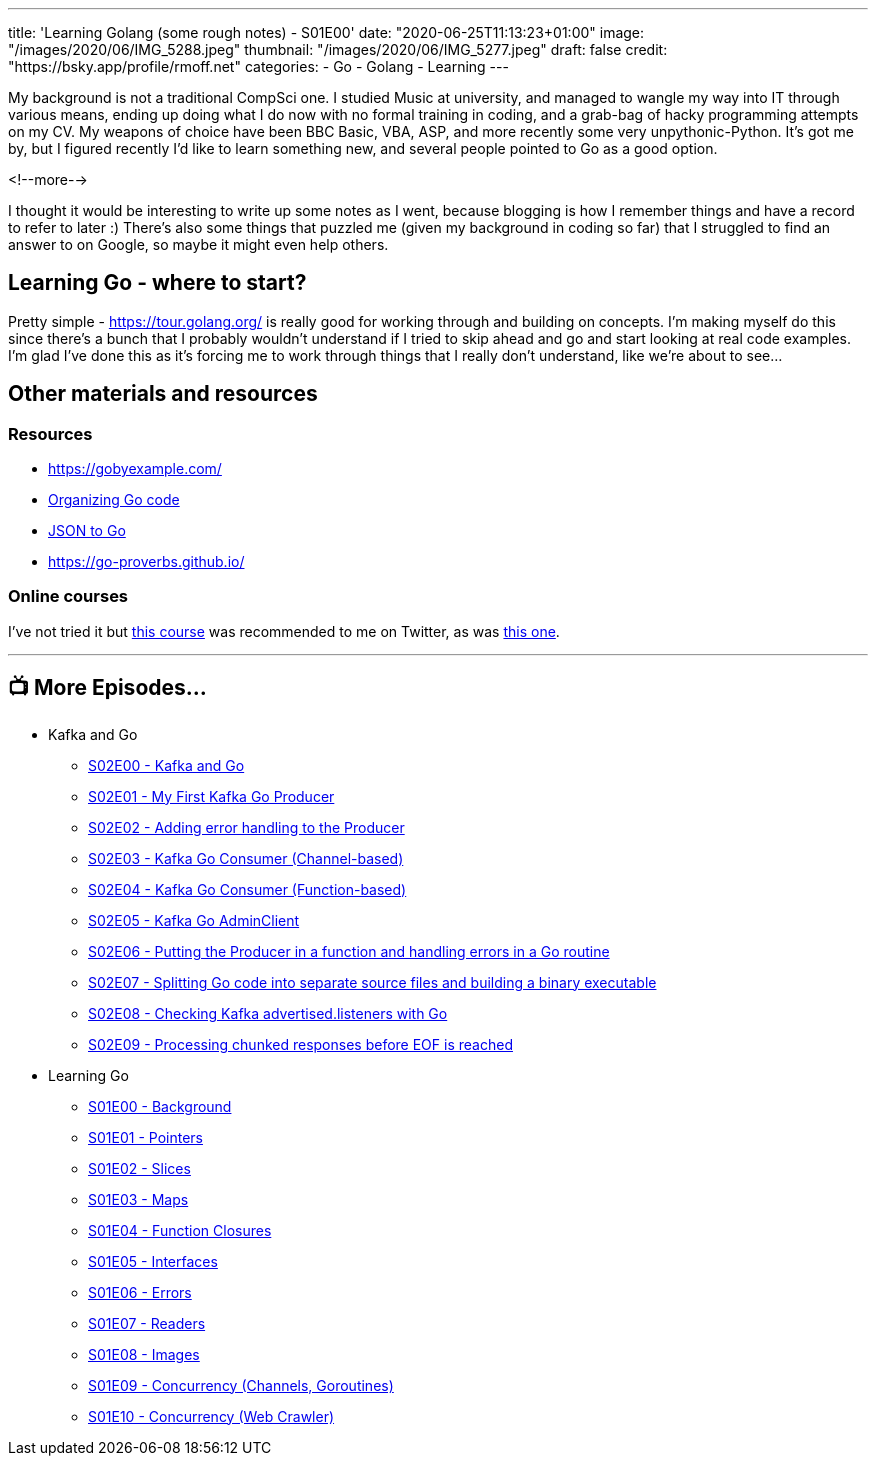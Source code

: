 ---
title: 'Learning Golang (some rough notes) - S01E00'
date: "2020-06-25T11:13:23+01:00"
image: "/images/2020/06/IMG_5288.jpeg"
thumbnail: "/images/2020/06/IMG_5277.jpeg"
draft: false
credit: "https://bsky.app/profile/rmoff.net"
categories:
- Go
- Golang
- Learning
---

My background is not a traditional CompSci one. I studied Music at university, and managed to wangle my way into IT through various means, ending up doing what I do now with no formal training in coding, and a grab-bag of hacky programming attempts on my CV. My weapons of choice have been BBC Basic, VBA, ASP, and more recently some very unpythonic-Python. It's got me by, but I figured recently I'd like to learn something new, and several people pointed to Go as a good option. 

<!--more-->

I thought it would be interesting to write up some notes as I went, because blogging is how I remember things and have a record to refer to later :) There's also some things that puzzled me (given my background in coding so far) that I struggled to find an answer to on Google, so maybe it might even help others. 

== Learning Go - where to start?

Pretty simple - https://tour.golang.org/ is really good for working through and building on concepts. I'm making myself do this since there's a bunch that I probably wouldn't understand if I tried to skip ahead and go and start looking at real code examples. I'm glad I've done this as it's forcing me to work through things that I really don't understand, like we're about to see…

== Other materials and resources

=== Resources

* https://gobyexample.com/ 
* https://talks.golang.org/2014/organizeio.slide[Organizing Go code]
* https://mholt.github.io/json-to-go/[JSON to Go]
* https://go-proverbs.github.io/

=== Online courses

I've not tried it but https://www.udemy.com/course/go-the-complete-developers-guide/[this course] was recommended to me on Twitter, as was https://www.udemy.com/course/learn-go-the-complete-bootcamp-course-golang[this one].

'''
== 📺 More Episodes…

* Kafka and Go
** link:/2020/07/08/learning-golang-some-rough-notes-s02e00-kafka-and-go/[S02E00 - Kafka and Go]
** link:/2020/07/08/learning-golang-some-rough-notes-s02e01-my-first-kafka-go-producer/[S02E01 - My First Kafka Go Producer]
** link:/2020/07/10/learning-golang-some-rough-notes-s02e02-adding-error-handling-to-the-producer/[S02E02 - Adding error handling to the Producer]
** link:/2020/07/14/learning-golang-some-rough-notes-s02e03-kafka-go-consumer-channel-based/[S02E03 - Kafka Go Consumer (Channel-based)]
** link:/2020/07/14/learning-golang-some-rough-notes-s02e04-kafka-go-consumer-function-based/[S02E04 - Kafka Go Consumer (Function-based)]
** link:/2020/07/15/learning-golang-some-rough-notes-s02e05-kafka-go-adminclient/[S02E05 - Kafka Go AdminClient]
** link:/2020/07/15/learning-golang-some-rough-notes-s02e06-putting-the-producer-in-a-function-and-handling-errors-in-a-go-routine/[S02E06 - Putting the Producer in a function and handling errors in a Go routine]
** link:/2020/07/16/learning-golang-some-rough-notes-s02e07-splitting-go-code-into-separate-source-files-and-building-a-binary-executable/[S02E07 - Splitting Go code into separate source files and building a binary executable]
** link:/2020/07/17/learning-golang-some-rough-notes-s02e08-checking-kafka-advertised.listeners-with-go/[S02E08 - Checking Kafka advertised.listeners with Go]
** link:/2020/07/23/learning-golang-some-rough-notes-s02e09-processing-chunked-responses-before-eof-is-reached/[S02E09 - Processing chunked responses before EOF is reached]
* Learning Go
** link:/2020/06/25/learning-golang-some-rough-notes-s01e00/[S01E00 - Background]
** link:/2020/06/25/learning-golang-some-rough-notes-s01e01-pointers/[S01E01 - Pointers]
** link:/2020/06/25/learning-golang-some-rough-notes-s01e02-slices/[S01E02 - Slices]
** link:/2020/06/29/learning-golang-some-rough-notes-s01e03-maps/[S01E03 - Maps]
** link:/2020/06/29/learning-golang-some-rough-notes-s01e04-function-closures/[S01E04 - Function Closures]
** link:/2020/06/30/learning-golang-some-rough-notes-s01e05-interfaces/[S01E05 - Interfaces]
** link:/2020/07/01/learning-golang-some-rough-notes-s01e06-errors/[S01E06 - Errors]
** link:/2020/07/01/learning-golang-some-rough-notes-s01e07-readers/[S01E07 - Readers]
** link:/2020/07/02/learning-golang-some-rough-notes-s01e08-images/[S01E08 - Images]
** link:/2020/07/02/learning-golang-some-rough-notes-s01e09-concurrency-channels-goroutines/[S01E09 - Concurrency (Channels, Goroutines)]
** link:/2020/07/03/learning-golang-some-rough-notes-s01e10-concurrency-web-crawler/[S01E10 - Concurrency (Web Crawler)]

